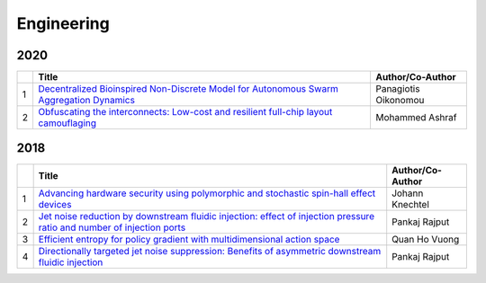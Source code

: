Engineering
===========

2020
----

.. list-table:: 
    :widths: auto 
    :header-rows: 1

    * - 
      - Title
      - Author/Co-Author
    * - 1
      - `Decentralized Bioinspired Non-Discrete Model for Autonomous Swarm Aggregation Dynamics
        <https://www.mdpi.com/2076-3417/10/3/1067>`__
      - Panagiotis Oikonomou
    * - 2
      - `Obfuscating the interconnects: Low-cost and resilient full-chip layout camouflaging
        <https://ieeexplore.ieee.org/abstract/document/9039593/>`__
      - Mohammed Ashraf

2018
----
.. list-table:: 
    :widths: auto 
    :header-rows: 1

    * - 
      - Title
      - Author/Co-Author
    * - 1
      - `Advancing hardware security using polymorphic and stochastic spin-hall effect devices
        <https://ieeexplore.ieee.org/abstract/document/8341986/>`__
      - Johann Knechtel
    * - 2
      - `Jet noise reduction by downstream fluidic injection: effect of injection pressure ratio and number of injection ports
        <https://arc.aiaa.org/doi/pdf/10.2514/6.2018-0258>`__
      - Pankaj Rajput
    * - 3
      - `Efficient entropy for policy gradient with multidimensional action space	
        <https://arxiv.org/abs/1806.00589>`__
      - Quan Ho Vuong
    * - 4
      - `Directionally targeted jet noise suppression: Benefits of asymmetric downstream fluidic injection
        <https://arc.aiaa.org/doi/pdf/10.2514/6.2018-3609>`__
      -  Pankaj Rajput